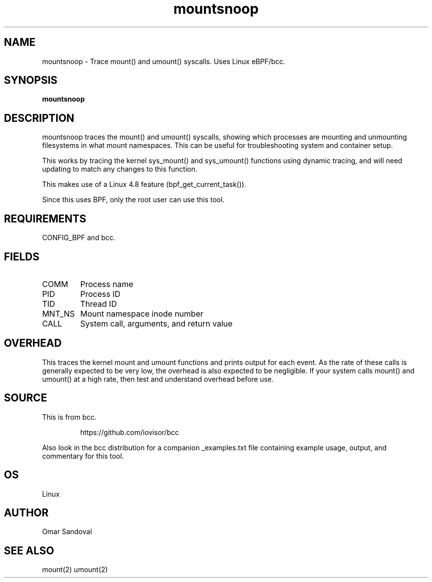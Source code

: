 .TH mountsnoop 8  "2016-10-14" "USER COMMANDS"
.SH NAME
mountsnoop \- Trace mount() and umount() syscalls. Uses Linux eBPF/bcc.
.SH SYNOPSIS
.B mountsnoop
.SH DESCRIPTION
mountsnoop traces the mount() and umount() syscalls, showing which processes
are mounting and unmounting filesystems in what mount namespaces. This can be
useful for troubleshooting system and container setup.

This works by tracing the kernel sys_mount() and sys_umount() functions using
dynamic tracing, and will need updating to match any changes to this function.

This makes use of a Linux 4.8 feature (bpf_get_current_task()).

Since this uses BPF, only the root user can use this tool.
.SH REQUIREMENTS
CONFIG_BPF and bcc.
.SH FIELDS
.TP
COMM
Process name
.TP
PID
Process ID
.TP
TID
Thread ID
.TP
MNT_NS
Mount namespace inode number
.TP
CALL
System call, arguments, and return value
.SH OVERHEAD
This traces the kernel mount and umount functions and prints output for each
event. As the rate of these calls is generally expected to be very low, the
overhead is also expected to be negligible. If your system calls mount() and
umount() at a high rate, then test and understand overhead before use.
.SH SOURCE
This is from bcc.
.IP
https://github.com/iovisor/bcc
.PP
Also look in the bcc distribution for a companion _examples.txt file containing
example usage, output, and commentary for this tool.
.SH OS
Linux
.SH AUTHOR
Omar Sandoval
.SH SEE ALSO
mount(2)
umount(2)
